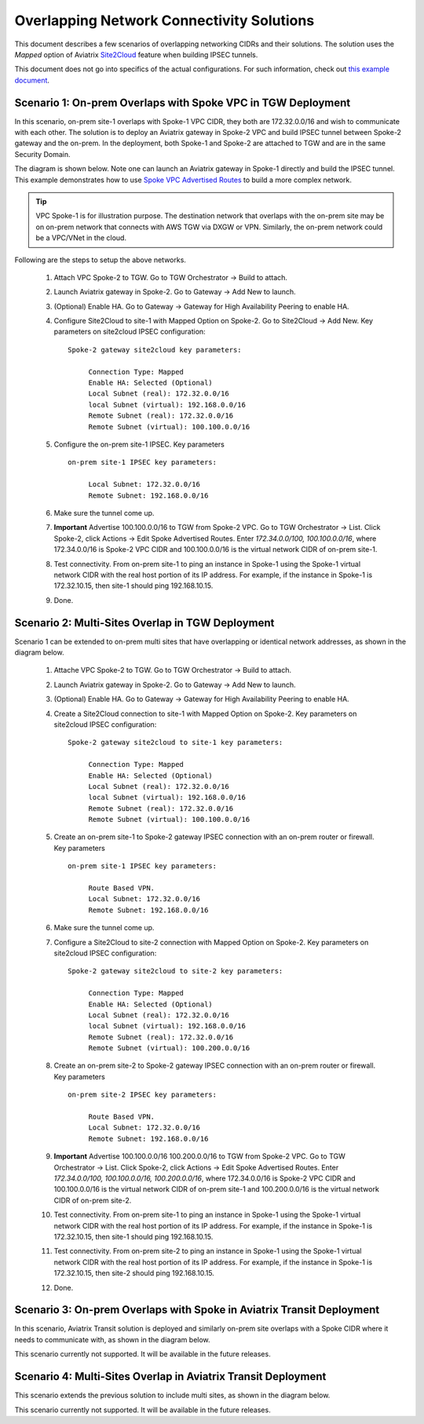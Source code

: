 

.. meta::
   :description: Create site2cloud connection with overlap network address ranges 
   :keywords: Mapped site2cloud, VGW, SNAT, DNAT, Overlap Network CIDR, overlap CIDRs


===========================================================================================
Overlapping Network Connectivity Solutions
===========================================================================================

This document describes a few scenarios of overlapping networking CIDRs and their solutions. The solution uses the `Mapped` option
of Aviatrix `Site2Cloud <https://docs.aviatrix.com/HowTos/site2cloud.html>`_ feature when building IPSEC tunnels. 

This document does not go into specifics of the actual configurations. For such information, check out `this example document <https://docs.aviatrix.com/HowTos/connect_overlap_cidrs_routebasedipsec.html>`_.

Scenario 1: On-prem Overlaps with Spoke VPC in TGW Deployment
----------------------------------------------------------------

In this scenario, on-prem site-1 overlaps with Spoke-1 VPC CIDR, they both are 172.32.0.0/16 and wish to communicate with each 
other. The solution is to deploy an Aviatrix gateway in Spoke-2 VPC and build IPSEC tunnel
between Spoke-2 gateway and the on-prem. In the deployment, both Spoke-1 and Spoke-2 are attached to TGW and are in the same Security Domain.  

The diagram is shown below. Note one can launch an Aviatrix gateway in Spoke-1 directly and build the IPSEC tunnel. This example
demonstrates how to use `Spoke VPC Advertised Routes <https://docs.aviatrix.com/HowTos/tgw_list.html#edit-spoke-vpc-advertised-routes>`_ to 
build a more complex network.

.. Tip::

   VPC Spoke-1 is for illustration purpose. The destination network that overlaps with the on-prem site may be on on-prem network that connects with AWS TGW via DXGW or VPN. Similarly, the on-prem network could be a VPC/VNet in the cloud.


|overlap_onprem_tgw|

Following are the steps to setup the above networks. 

 1. Attach VPC Spoke-2 to TGW. Go to TGW Orchestrator -> Build to attach. 
 #. Launch Aviatrix gateway in Spoke-2. Go to Gateway -> Add New to launch. 
 #. (Optional) Enable HA. Go to Gateway -> Gateway for High Availability Peering to enable HA. 
 #. Configure Site2Cloud to site-1 with Mapped Option on Spoke-2. Go to Site2Cloud -> Add New. Key parameters on site2cloud IPSEC configuration: 
	
    ::

       Spoke-2 gateway site2cloud key parameters: 

            Connection Type: Mapped
            Enable HA: Selected (Optional)
            Local Subnet (real): 172.32.0.0/16
            local Subnet (virtual): 192.168.0.0/16
            Remote Subnet (real): 172.32.0.0/16
            Remote Subnet (virtual): 100.100.0.0/16

 #. Configure the on-prem site-1 IPSEC. Key parameters 

    ::

       on-prem site-1 IPSEC key parameters:

            Local Subnet: 172.32.0.0/16
            Remote Subnet: 192.168.0.0/16

 #. Make sure the tunnel come up. 
 
 #. **Important** Advertise 100.100.0.0/16 to TGW from Spoke-2 VPC. Go to TGW Orchestrator -> List. Click Spoke-2, click Actions -> Edit Spoke Advertised Routes. Enter `172.34.0.0/100, 100.100.0.0/16`, where 172.34.0.0/16 is Spoke-2 VPC CIDR and 100.100.0.0/16 is the virtual network CIDR of on-prem site-1. 

 #. Test connectivity. From on-prem site-1 to ping an instance in Spoke-1 using the Spoke-1 virtual network CIDR with the real host portion of its IP address. For example, if the instance in Spoke-1 is 172.32.10.15, then site-1 should ping 192.168.10.15. 

 #. Done. 


Scenario 2: Multi-Sites Overlap in TGW Deployment
-----------------------------------------------------------------

Scenario 1 can be extended to on-prem multi sites that have overlapping or identical network addresses, as shown in the diagram below. 

|overlap_multi_onprem_tgw| 

 1. Attache VPC Spoke-2 to TGW. Go to TGW Orchestrator -> Build to attach.
 #. Launch Aviatrix gateway in Spoke-2. Go to Gateway -> Add New to launch.
 #. (Optional) Enable HA. Go to Gateway -> Gateway for High Availability Peering to enable HA.
 #. Create a Site2Cloud connection to site-1 with Mapped Option on Spoke-2. Key parameters on site2cloud IPSEC configuration:

    ::

       Spoke-2 gateway site2cloud to site-1 key parameters:

            Connection Type: Mapped
            Enable HA: Selected (Optional)
            Local Subnet (real): 172.32.0.0/16
            local Subnet (virtual): 192.168.0.0/16
            Remote Subnet (real): 172.32.0.0/16
            Remote Subnet (virtual): 100.100.0.0/16

 #. Create an on-prem site-1 to Spoke-2 gateway IPSEC connection with an on-prem router or firewall. Key parameters

    ::

       on-prem site-1 IPSEC key parameters:

            Route Based VPN.
            Local Subnet: 172.32.0.0/16
            Remote Subnet: 192.168.0.0/16

 #. Make sure the tunnel come up.

 #. Configure a Site2Cloud to site-2 connection with Mapped Option on Spoke-2. Key parameters on site2cloud IPSEC configuration:

    ::

       Spoke-2 gateway site2cloud to site-2 key parameters:

            Connection Type: Mapped
            Enable HA: Selected (Optional)
            Local Subnet (real): 172.32.0.0/16
            local Subnet (virtual): 192.168.0.0/16
            Remote Subnet (real): 172.32.0.0/16
            Remote Subnet (virtual): 100.200.0.0/16

 #. Create an on-prem site-2 to Spoke-2 gateway IPSEC connection with an on-prem router or firewall. Key parameters

    ::

       on-prem site-2 IPSEC key parameters:

            Route Based VPN.
            Local Subnet: 172.32.0.0/16
            Remote Subnet: 192.168.0.0/16


 #. **Important** Advertise 100.100.0.0/16 100.200.0.0/16 to TGW from Spoke-2 VPC. Go to TGW Orchestrator -> List. Click Spoke-2, click Actions -> Edit Spoke Advertised Routes. Enter `172.34.0.0/100, 100.100.0.0/16, 100.200.0.0/16`, where 172.34.0.0/16 is Spoke-2 VPC CIDR and 100.100.0.0/16 is the virtual network CIDR of on-prem site-1 and 100.200.0.0/16 is the virtual network CIDR of on-prem site-2.

 #. Test connectivity. From on-prem site-1 to ping an instance in Spoke-1 using the Spoke-1 virtual network CIDR with the real host portion of its IP address. For example, if the instance in Spoke-1 is 172.32.10.15, then site-1 should ping 192.168.10.15. 


 #. Test connectivity. From on-prem site-2 to ping an instance in Spoke-1 using the Spoke-1 virtual network CIDR with the real host portion of its IP address. For example, if the instance in Spoke-1 is 172.32.10.15, then site-2 should ping 192.168.10.15. 

 #. Done.

Scenario 3: On-prem Overlaps with Spoke in Aviatrix Transit Deployment
--------------------------------------------------------------------------

In this scenario, Aviatrix Transit solution is deployed and similarly on-prem site
overlaps with a Spoke CIDR where it needs to communicate with, as shown in the diagram below. 

|overlap_onprem_aviatrix_transit|

This scenario currently not supported. It will be available in the future releases.

Scenario 4: Multi-Sites Overlap in Aviatrix Transit Deployment
-----------------------------------------------------------------

This scenario extends the previous solution to include multi sites, as shown in the diagram below. 

|overlap_multi_onprem_aviatrix_transit|

This scenario currently not supported. It will be available in the future releases.

.. |overlap_onprem_tgw| image:: overlapping_network_solutions_media/overlap_onprem_tgw.png
   :scale: 30%

.. |overlap_multi_onprem_tgw| image:: overlapping_network_solutions_media/overlap_multi_onprem_tgw.png
   :scale: 30%
   
.. |overlap_onprem_aviatrix_transit| image:: overlapping_network_solutions_media/overlap_onprem_aviatrix_transit.png
   :scale: 30%

.. |overlap_multi_onprem_aviatrix_transit| image:: overlapping_network_solutions_media/overlap_multi_onprem_aviatrix_transit.png
   :scale: 30%

.. disqus::    
